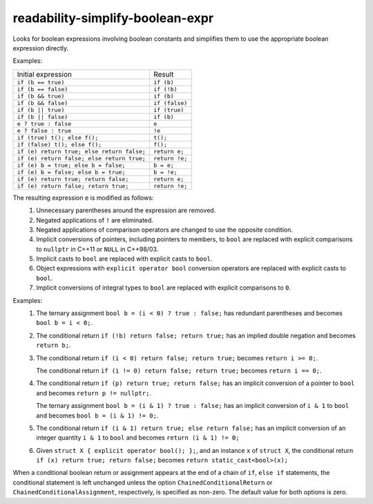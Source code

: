 .. title:: clang-tidy - readability-simplify-boolean-expr

readability-simplify-boolean-expr
=================================


Looks for boolean expressions involving boolean constants and simplifies
them to use the appropriate boolean expression directly.

Examples:

===========================================  ================
Initial expression                           Result
-------------------------------------------  ----------------
``if (b == true)``                             ``if (b)``
``if (b == false)``                            ``if (!b)``
``if (b && true)``                             ``if (b)``
``if (b && false)``                            ``if (false)``
``if (b || true)``                             ``if (true)``
``if (b || false)``                            ``if (b)``
``e ? true : false``                           ``e``
``e ? false : true``                           ``!e``
``if (true) t(); else f();``                   ``t();``
``if (false) t(); else f();``                  ``f();``
``if (e) return true; else return false;``     ``return e;``
``if (e) return false; else return true;``     ``return !e;``
``if (e) b = true; else b = false;``           ``b = e;``
``if (e) b = false; else b = true;``           ``b = !e;``
``if (e) return true; return false;``          ``return e;``
``if (e) return false; return true;``          ``return !e;``
===========================================  ================

The resulting expression ``e`` is modified as follows:
  1. Unnecessary parentheses around the expression are removed.
  2. Negated applications of ``!`` are eliminated.
  3. Negated applications of comparison operators are changed to use the
     opposite condition.
  4. Implicit conversions of pointers, including pointers to members, to
     ``bool`` are replaced with explicit comparisons to ``nullptr`` in C++11
     or ``NULL`` in C++98/03.
  5. Implicit casts to ``bool`` are replaced with explicit casts to ``bool``.
  6. Object expressions with ``explicit operator bool`` conversion operators
     are replaced with explicit casts to ``bool``.
  7. Implicit conversions of integral types to ``bool`` are replaced with
     explicit comparisons to ``0``.

Examples:
  1. The ternary assignment ``bool b = (i < 0) ? true : false;`` has redundant
     parentheses and becomes ``bool b = i < 0;``.

  2. The conditional return ``if (!b) return false; return true;`` has an
     implied double negation and becomes ``return b;``.

  3. The conditional return ``if (i < 0) return false; return true;`` becomes
     ``return i >= 0;``.

     The conditional return ``if (i != 0) return false; return true;`` becomes
     ``return i == 0;``.

  4. The conditional return ``if (p) return true; return false;`` has an
     implicit conversion of a pointer to ``bool`` and becomes
     ``return p != nullptr;``.

     The ternary assignment ``bool b = (i & 1) ? true : false;`` has an
     implicit conversion of ``i & 1`` to ``bool`` and becomes
     ``bool b = (i & 1) != 0;``.

  5. The conditional return ``if (i & 1) return true; else return false;`` has
     an implicit conversion of an integer quantity ``i & 1`` to ``bool`` and
     becomes ``return (i & 1) != 0;``

  6. Given ``struct X { explicit operator bool(); };``, and an instance ``x`` of
     ``struct X``, the conditional return ``if (x) return true; return false;``
     becomes ``return static_cast<bool>(x);``

When a conditional boolean return or assignment appears at the end of a
chain of ``if``, ``else if`` statements, the conditional statement is left
unchanged unless the option ``ChainedConditionalReturn`` or
``ChainedConditionalAssignment``, respectively, is specified as non-zero.
The default value for both options is zero.

